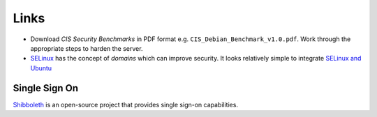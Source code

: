 Links
*****

- Download `CIS Security Benchmarks` in PDF format e.g.
  ``CIS_Debian_Benchmark_v1.0.pdf``.  Work through the appropriate steps to
  harden the server.
- SELinux_ has the concept of *domains* which can improve security.  It looks
  relatively simple to integrate `SELinux and Ubuntu`_

Single Sign On
--------------

Shibboleth_ is an open-source project that provides single sign-on
capabilities.


.. _`CIS Security Benchmarks`: http://benchmarks.cisecurity.org/
.. _`SELinux and Ubuntu`: https://wiki.ubuntu.com/SELinux
.. _SELinux: http://selinuxproject.org/
.. _Shibboleth: http://shibboleth.net/about/index.html
